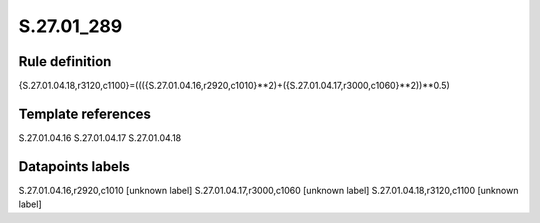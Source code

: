 ===========
S.27.01_289
===========

Rule definition
---------------

{S.27.01.04.18,r3120,c1100}=((({S.27.01.04.16,r2920,c1010}**2)+({S.27.01.04.17,r3000,c1060}**2))**0.5)


Template references
-------------------

S.27.01.04.16
S.27.01.04.17
S.27.01.04.18

Datapoints labels
-----------------

S.27.01.04.16,r2920,c1010 [unknown label]
S.27.01.04.17,r3000,c1060 [unknown label]
S.27.01.04.18,r3120,c1100 [unknown label]


